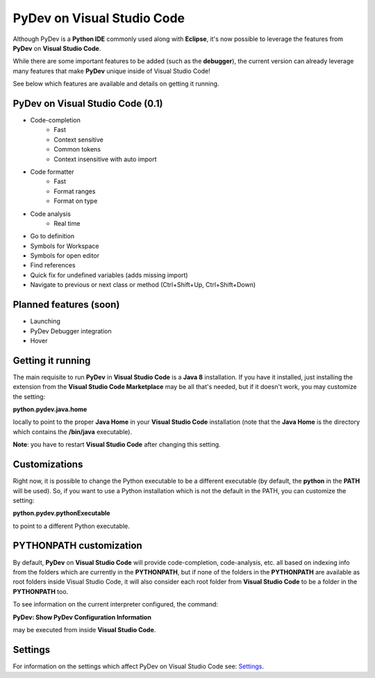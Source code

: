 ..
    <image_area></image_area>


    <right_area2>
    <ul>
    PyDev for VSCode may be evaluated for 30 days but must be bought for continued use.<br/>
    <br/>
    See: <a href="license.html">license info</a> for details.<br/>
    <br/>

    Licenses may be purchased using Paypal and will be delivered to the e-mail specified during the checkout process.<br/>
    <br/>
    <br/>
    Promotional launch licensing price is <strong>USD 40.00</strong>.<br/>
    <br/>
    <br/>

	<strong>Buy Single-User License</strong><br/>
    <br/>

	<ul class="libutton">
	    <li class="libutton"><a class="libutton" href="https://www.paypal.com/cgi-bin/webscr?cmd=_s-xclick&amp;hosted_button_id=N929BMNSSUJHE">
	    Click to buy using<strong class="libutton">Paypal</strong>
	    </a>
	    </li>
    </ul>

    <br/>
    <br/>
    <br/>

	<strong>Buy Multi-User License</strong><br/>
    <br/>

	<ul class="libutton">
	    <li class="libutton"><a class="libutton" href="https://www.paypal.com/cgi-bin/webscr?cmd=_s-xclick&amp;hosted_button_id=ZHYGQQF7728EC">
	    Click to buy using<strong class="libutton">Paypal</strong>
	    </a>
	    </li>
    </ul>
    <br/>
    <br/>

	Note: your license should be delivered within a day after your purchase is completed
	(remember to check your spam folder too). If you don't find it within that timeframe,
	please contact fabiofz (at) gmail (dot) com.

    </ul>
    </right_area2>


PyDev on Visual Studio Code
=============================

Although PyDev is a **Python IDE** commonly used along with **Eclipse**, it's now possible to
leverage the features from **PyDev** on **Visual Studio Code**.

While there are some important features to be added (such as the **debugger**), the current version can
already leverage many features that make **PyDev** unique inside of Visual Studio Code!

See below which features are available and details on getting it running.

PyDev on Visual Studio Code (0.1)
--------------------------------------------

* Code-completion
    * Fast
    * Context sensitive
    * Common tokens
    * Context insensitive with auto import

* Code formatter
    * Fast
    * Format ranges
    * Format on type

* Code analysis
    * Real time

* Go to definition

* Symbols for Workspace

* Symbols for open editor

* Find references

* Quick fix for undefined variables (adds missing import)

* Navigate to previous or next class or method (Ctrl+Shift+Up, Ctrl+Shift+Down)

Planned features (soon)
-------------------------

* Launching

* PyDev Debugger integration

* Hover

Getting it running
---------------------

The main requisite to run **PyDev** in **Visual Studio Code** is a **Java 8** installation. If you have
it installed, just installing the extension from the **Visual Studio Code Marketplace** may be all that's
needed, but if it doesn't work, you may customize the setting:

**python.pydev.java.home**

locally to point to the proper **Java Home** in your **Visual Studio Code** installation (note that the **Java Home**
is the directory which contains the **/bin/java** executable).

**Note**: you have to restart **Visual Studio Code** after changing this setting.

Customizations
----------------

Right now, it is possible to change the Python executable to be a different executable
(by default, the **python** in the **PATH** will be used). So, if you
want to use a Python installation which is not the default in the PATH, you can customize the setting:

**python.pydev.pythonExecutable**

to point to a different Python executable.

PYTHONPATH customization
-------------------------

By default, **PyDev** on **Visual Studio Code** will provide code-completion, code-analysis, etc. all based on indexing
info from the folders which are currently in the **PYTHONPATH**, but if none of the folders in the
**PYTHONPATH** are available as root folders inside Visual Studio Code, it will also consider each root folder
from **Visual Studio Code** to be a folder in the **PYTHONPATH** too.

To see information on the current interpreter configured, the command:

**PyDev: Show PyDev Configuration Information**

may be executed from inside **Visual Studio Code**.


Settings
--------------------------

.. _Settings: settings.html

For information on the settings which affect PyDev on Visual Studio Code see: `Settings`_.
